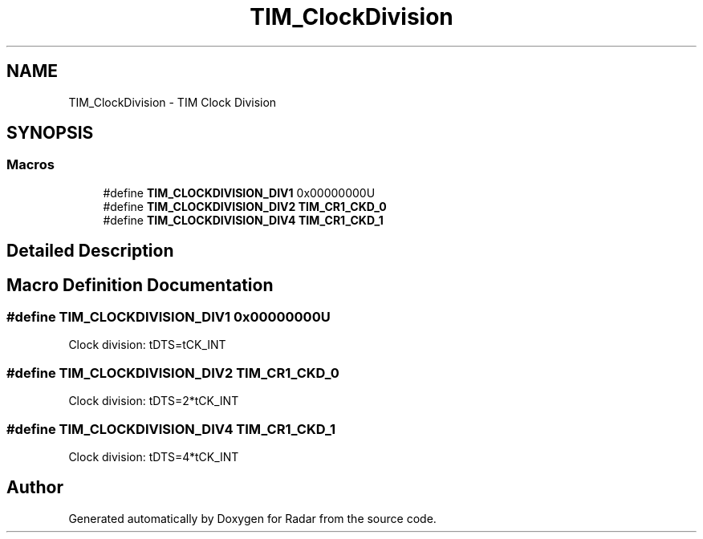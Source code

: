 .TH "TIM_ClockDivision" 3 "Version 1.0.0" "Radar" \" -*- nroff -*-
.ad l
.nh
.SH NAME
TIM_ClockDivision \- TIM Clock Division
.SH SYNOPSIS
.br
.PP
.SS "Macros"

.in +1c
.ti -1c
.RI "#define \fBTIM_CLOCKDIVISION_DIV1\fP   0x00000000U"
.br
.ti -1c
.RI "#define \fBTIM_CLOCKDIVISION_DIV2\fP   \fBTIM_CR1_CKD_0\fP"
.br
.ti -1c
.RI "#define \fBTIM_CLOCKDIVISION_DIV4\fP   \fBTIM_CR1_CKD_1\fP"
.br
.in -1c
.SH "Detailed Description"
.PP 

.SH "Macro Definition Documentation"
.PP 
.SS "#define TIM_CLOCKDIVISION_DIV1   0x00000000U"
Clock division: tDTS=tCK_INT 
.br
 
.SS "#define TIM_CLOCKDIVISION_DIV2   \fBTIM_CR1_CKD_0\fP"
Clock division: tDTS=2*tCK_INT 
.SS "#define TIM_CLOCKDIVISION_DIV4   \fBTIM_CR1_CKD_1\fP"
Clock division: tDTS=4*tCK_INT 
.SH "Author"
.PP 
Generated automatically by Doxygen for Radar from the source code\&.
